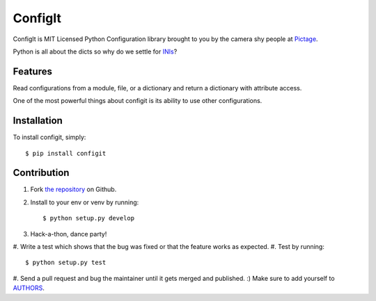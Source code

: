 ConfigIt
========

.. image:: TODO

ConfigIt is MIT Licensed Python Configuration library brought to you
by the camera shy people at `Pictage <http://www.pictage.com>`_.

Python is all about the dicts so why do we settle for `INIs <http://en.wikipedia.org/wiki/INI_file>`_?


Features
--------

Read configurations from a module, file, or a dictionary
and return a dictionary with attribute access.

One of the most powerful things about configit is its ability to use other
configurations.


Installation
------------

To install configit, simply: ::

    $ pip install configit


Contribution
------------

#. Fork `the repository`_ on Github.
#. Install to your env or venv by running: ::

    $ python setup.py develop

#. Hack-a-thon, dance party!
#. Write a test which shows that the bug was fixed
or that the feature works as expected.
#. Test by running: ::

    $ python setup.py test

#. Send a pull request and bug the maintainer
until it gets merged and published. :) Make sure to add yourself to AUTHORS_.

.. _`the repository`: http://github.com/pictage/ConfigIt
.. _AUTHORS: https://github.com/pictage/ConfigIt/blob/master/AUTHORS.rst
